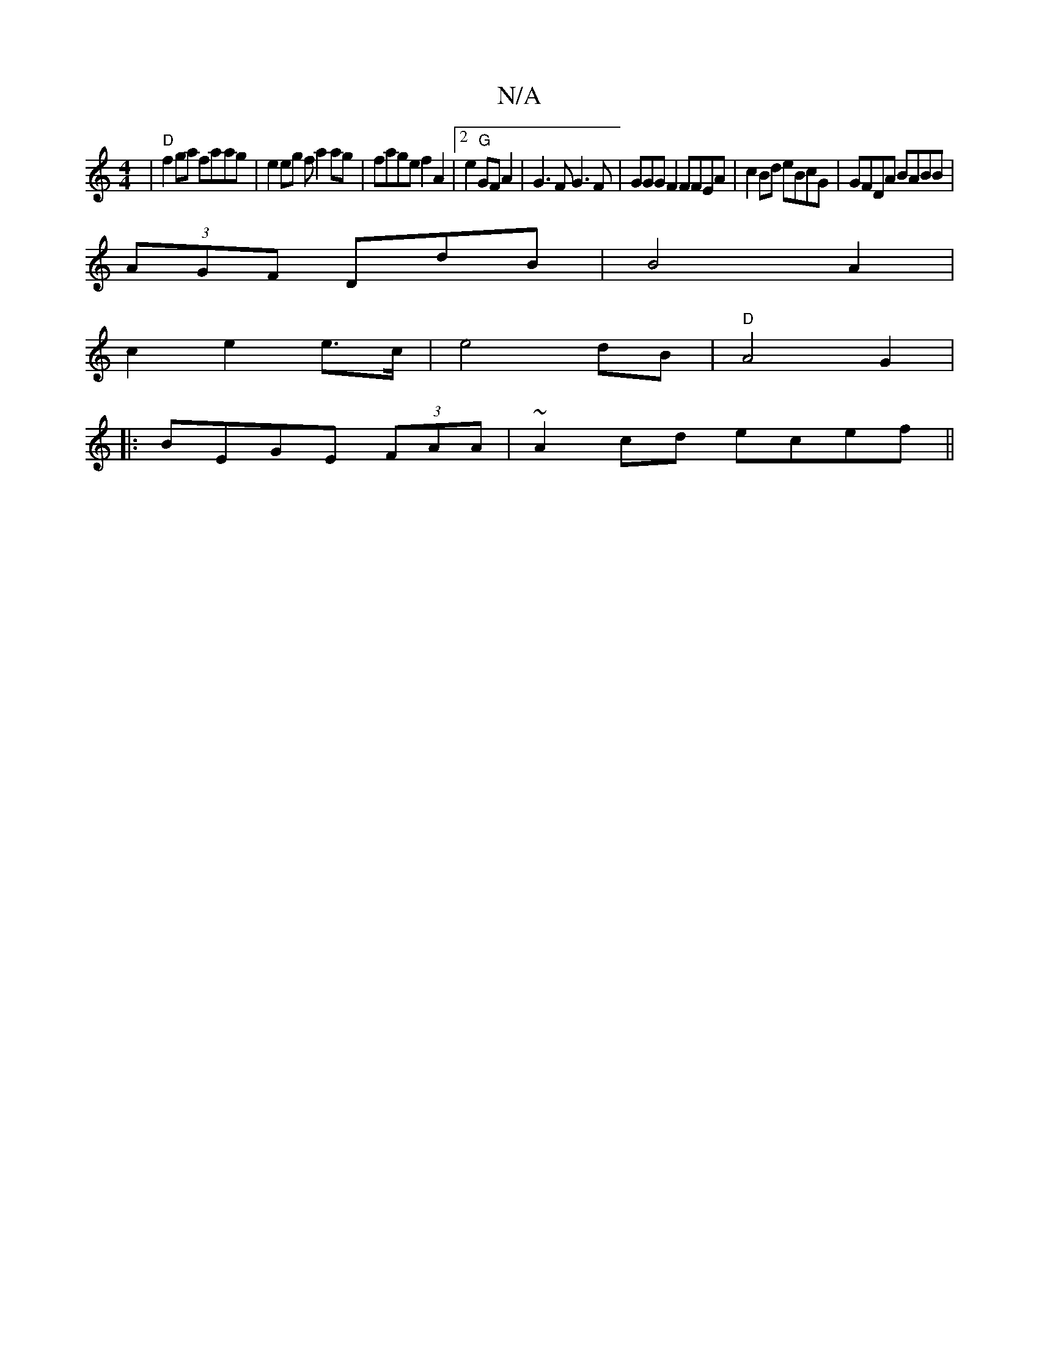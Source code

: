 X:1
T:N/A
M:4/4
R:N/A
K:Cmajor
|"D"f2 ga faag|e2 eg f a2 ag|fage f2A2|2e2 "G"GFA2 | G3F G3 F|GGGF2 FFEA|c2Bd eBcG|GFDA BABB|
(3AGF DdB | B4 A2|
c2 e2 e>c | e4 dB|"D"A4 G2|
|: BEGE (3FAA | ~A2cd ecef||

f3 ef|e>af>a g>ef | b3a bedc 